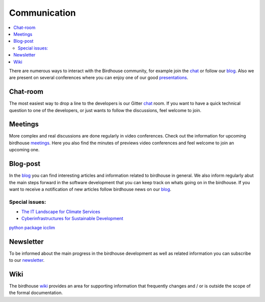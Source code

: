 .. _communication:

Communication
==============

.. contents::
    :local:
    :depth: 3


There are numerous ways to interact with the Birdhouse community,
for example join the chat_ or follow our blog_. Also we are present on several conferences where you can enjoy one of our good presentations_.


Chat-room
---------

The most easiest way to drop a line to the developers is our Gitter `chat`_ room.
If you want to have a quick technical question to one of the developers,
or just wants to follow the discussions, feel welcome to join.

Meetings
--------

More complex and real discussions are done regularly in video conferences.
Check out the information for upcoming birdhouse meetings_.
Here you also find the minutes of previews video conferences and feel welcome to join an upcoming one.


Blog-post
---------

In the blog_ you can find interesting articles and information related to birdhouse in general.
We also inform regularly abut the main steps forward in the software development that you can keep track on whats going on in the birdhouse.
If you want to receive a notification of new articles follow birdhouse news on our blog_.

Special issues:
...............

* `The IT Landscape for Climate Services  <https://medium.com/birdhouse-newsletter/the-it-landscape-for-climate-services-4e21c32c4ffb>`_
* `Cyberinfrastructures for Sustainable Development <https://medium.com/birdhouse-newsletter/cyber-structures-for-sustainable-development-74b3e4deeff1>`_

`python package icclim <http://icclim.readthedocs.io/en/latest/>`_

.. todo:: insert follow image

Newsletter
----------

To be informed about the main progress in the birdhouse development as well as related information you can subscribe to our newsletter_.


Wiki
----

The birdhouse wiki_ provides an area for supporting information that frequently
changes and / or is outside the scope of the formal documentation.





.. _`newsletter`: http://eepurl.com/dGbQ2X
.. _`wiki`: https://github.com/bird-house/bird-house.github.io/wiki
.. _`meetings`: https://github.com/bird-house/bird-house.github.io/wiki/Meetings
.. _`chat`: https://gitter.im/bird-house/birdhouse
.. _`blog`: https://medium.com/birdhouse-newsletter
.. _`presentations`: https://birdhouse.readthedocs.io/en/latest/publications.html
